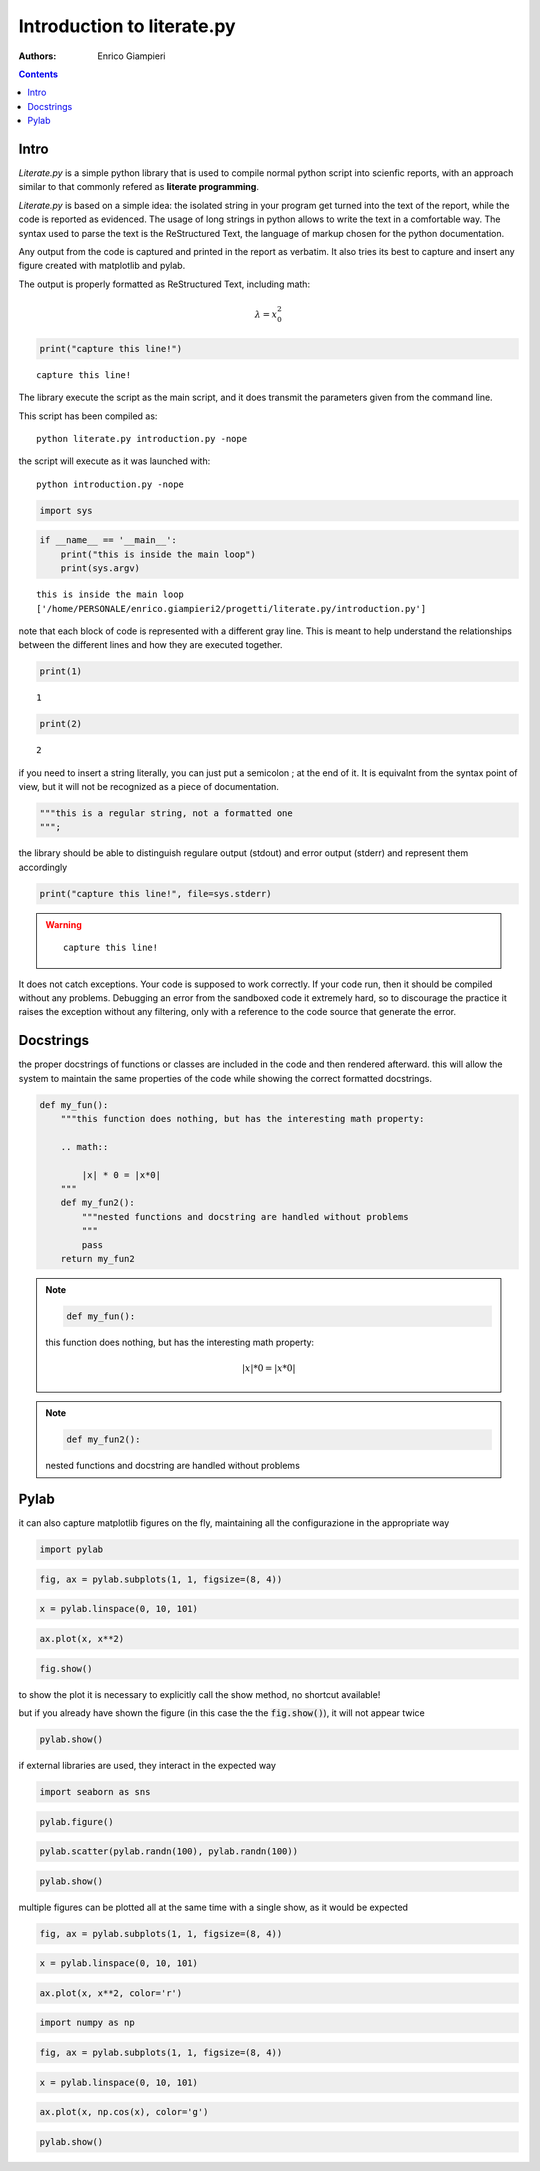 
Introduction to literate.py
===========================
:Authors: Enrico Giampieri

.. contents:: :depth: 1

Intro
-------------------

*Literate.py* is a simple python library that is used to compile
normal python script into scienfic reports, with an approach
similar to that commonly refered as **literate programming**.

*Literate.py* is based on a simple idea: the isolated string
in your program get turned into the text of the report, while
the code is reported as evidenced.
The usage of long strings in python allows to write the text
in a comfortable way. The syntax used to parse the text is the
ReStructured Text, the language of markup chosen for the python
documentation.

Any output from the code is captured and printed in the report as verbatim.
It also tries its best to capture and insert any figure created with
matplotlib and pylab.

The output is properly formatted as ReStructured Text, including math:

.. math::

    \lambda = x_0^2



.. code:: python

    
    print("capture this line!")
    

::

    capture this line!
    

The library execute the script as the main script, and it does
transmit the parameters given from the command line.

This script has been compiled as::

    python literate.py introduction.py -nope

the script will execute as it was launched with::

    python introduction.py -nope


.. code:: python

    
    import sys
    


.. code:: python

    
    
    if __name__ == '__main__':
        print("this is inside the main loop")
        print(sys.argv)
    

::

    this is inside the main loop
    ['/home/PERSONALE/enrico.giampieri2/progetti/literate.py/introduction.py']
    

note that each block of code is represented with a different gray line.
This is meant to help understand the relationships between the different
lines and how they are executed together.


.. code:: python

    
    print(1)
    

::

    1
    

.. code:: python

    print(2)
    

::

    2
    

if you need to insert a string literally, you can just put a semicolon ;
at the end of it. It is equivalnt from the syntax point of view, but
it will not be recognized as a piece of documentation.


.. code:: python

    
    """this is a regular string, not a formatted one
    """;
    


the library should be able to distinguish regulare output (stdout)
and error output (stderr) and represent them accordingly


.. code:: python

    
    
    print("capture this line!", file=sys.stderr)
    

.. warning::

    ::

        capture this line!
        

It does not catch exceptions. Your code is supposed to work correctly.
If your code run, then it should be compiled without any problems.
Debugging an error from the sandboxed code it extremely hard,
so to discourage the practice it raises the exception without any filtering,
only with a reference to the code source that generate the error.

Docstrings
---------------

the proper docstrings of functions or classes are included in the code
and then rendered afterward. this will allow the system to maintain the
same properties of the code while showing the correct formatted docstrings.


.. code:: python

    
    def my_fun():
        """this function does nothing, but has the interesting math property:
    
        .. math::
    
            |x| * 0 = |x*0|
        """
        def my_fun2():
            """nested functions and docstring are handled without problems
            """
            pass
        return my_fun2
    
.. note::

    .. code:: python

        def my_fun():

    this function does nothing, but has the interesting math property:
    
    .. math::
    
        |x| * 0 = |x*0|
        



.. note::

    .. code:: python

            def my_fun2():

    nested functions and docstring are handled without problems
            






Pylab
-----------------

it can also capture matplotlib figures on the fly, maintaining all the
configurazione in the appropriate way

.. code:: python

    
    import pylab
    


.. code:: python

    fig, ax = pylab.subplots(1, 1, figsize=(8, 4))
    


.. code:: python

    x = pylab.linspace(0, 10, 101)
    


.. code:: python

    ax.plot(x, x**2)
    


.. code:: python

    fig.show()
    

.. image:: ./figure_19_0.png


to show the plot it is necessary to explicitly call the show method,
no shortcut available!

but if you already have shown the figure (in this case the the :code:`fig.show()`),
it will not appear twice


.. code:: python

    
    pylab.show()
    


if external libraries are used, they interact in the expected way


.. code:: python

    
    
    import seaborn as sns
    


.. code:: python

    pylab.figure()
    


.. code:: python

    pylab.scatter(pylab.randn(100), pylab.randn(100))
    


.. code:: python

    pylab.show()
    

.. image:: ./figure_26_0.png



multiple figures can be plotted all at the same time with a single
show, as it would be expected


.. code:: python

    
    fig, ax = pylab.subplots(1, 1, figsize=(8, 4))
    


.. code:: python

    x = pylab.linspace(0, 10, 101)
    


.. code:: python

    ax.plot(x, x**2, color='r')
    


.. code:: python

    
    import numpy as np
    


.. code:: python

    fig, ax = pylab.subplots(1, 1, figsize=(8, 4))
    


.. code:: python

    x = pylab.linspace(0, 10, 101)
    


.. code:: python

    ax.plot(x, np.cos(x), color='g')
    


.. code:: python

    
    pylab.show()
    

.. image:: ./figure_35_0.png

.. image:: ./figure_35_1.png


